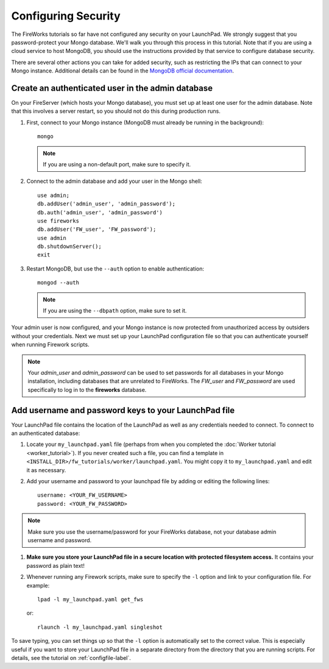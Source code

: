 ====================
Configuring Security
====================

The FireWorks tutorials so far have not configured any security on your LaunchPad. We strongly suggest that you password-protect your Mongo database. We'll walk you through this process in this tutorial. Note that if you are using a cloud service to host MongoDB, you should use the instructions provided by that service to configure database security.

There are several other actions you can take for added security, such as restricting the IPs that can connect to your Mongo instance. Additional details can be found in the `MongoDB official documentation <http://docs.mongodb.org/manual/administration/security/>`_.

Create an authenticated user in the admin database
==================================================

On your FireServer (which hosts your Mongo database), you must set up at least one user for the admin database. Note that this involves a server restart, so you should not do this during production runs.

1. First, connect to your Mongo instance (MongoDB must already be running in the background)::

    mongo

   .. note:: If you are using a non-default port, make sure to specify it.

2. Connect to the admin database and add your user in the Mongo shell::

    use admin;
    db.addUser('admin_user', 'admin_password');
    db.auth('admin_user', 'admin_password')
    use fireworks
    db.addUser('FW_user', 'FW_password');
    use admin
    db.shutdownServer();
    exit

3. Restart MongoDB, but use the ``--auth`` option to enable authentication::

    mongod --auth

   .. note:: If you are using the ``--dbpath`` option, make sure to set it.

Your admin user is now configured, and your Mongo instance is now protected from unauthorized access by outsiders without your credentials. Next we must set up your LaunchPad configuration file so that you can authenticate yourself when running Firework scripts.

.. note:: Your *admin_user* and *admin_password* can be used to set passwords for all databases in your Mongo installation, including databases that are unrelated to FireWorks. The *FW_user* and *FW_password* are used specifically to log in to the **fireworks** database.

Add username and password keys to your LaunchPad file
=====================================================

Your LaunchPad file contains the location of the LaunchPad as well as any credentials needed to connect. To connect to an authenticated database:

1. Locate your ``my_launchpad.yaml`` file (perhaps from when you completed the :doc:`Worker tutorial <worker_tutorial>`). If you never created such a file, you can find a template in ``<INSTALL_DIR>/fw_tutorials/worker/launchpad.yaml``. You might copy it to ``my_launchpad.yaml`` and edit it as necessary.

#. Add your username and password to your launchpad file by adding or editing the following lines::

    username: <YOUR_FW_USERNAME>
    password: <YOUR_FW_PASSWORD>

.. note:: Make sure you use the username/password for your FireWorks database, not your database admin username and password.

#. **Make sure you store your LaunchPad file in a secure location with protected filesystem access.** It contains your password as plain text!

#. Whenever running any Firework scripts, make sure to specify the ``-l`` option and link to your configuration file. For example::

    lpad -l my_launchpad.yaml get_fws

   or::

    rlaunch -l my_launchpad.yaml singleshot

To save typing, you can set things up so that the ``-l`` option is automatically set to the correct value. This is especially useful if you want to store your LaunchPad file in a separate directory from the directory that you are running scripts. For details, see the tutorial on :ref:`configfile-label`.



